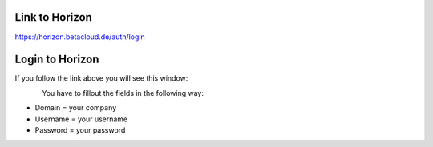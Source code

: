 ===============
Link to Horizon
===============

https://horizon.betacloud.de/auth/login

================
Login to Horizon
================

If you follow the link above you will see this window:

.. figure:: images/loginbetacloud.png
    :name: fig-loginbetacloud
    :align: left
    :width: 100%

You have to fillout the fields in the following way:

* Domain = your company
* Username = your username
* Password = your password
